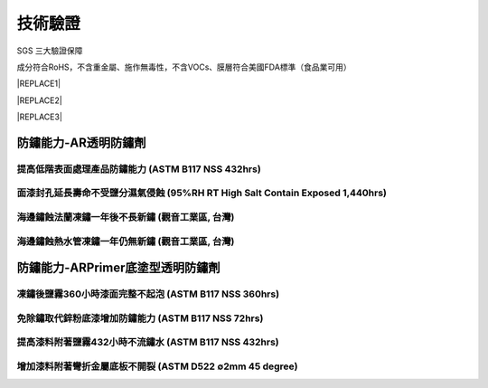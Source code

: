 
.. _h174fb648377959437b5c1f697c1c40:

技術驗證
########

SGS 三大驗證保障

成分符合RoHS，不含重金屬、施作無毒性，不含VOCs、膜層符合美國FDA標準（食品業可用）


|REPLACE1|

.. _h2c1d74277104e41780968148427e:





|REPLACE2|

.. _h2c1d74277104e41780968148427e:





|REPLACE3|

.. _h1e5c783e2e75b34293091849204a80:

防鏽能力-AR透明防鏽劑
=====================

.. _h59785b9594bf4f553912667b766f29:

提高低階表面處理產品防鏽能力  (ASTM B117 NSS 432hrs)
----------------------------------------------------

\ |IMG4|\ 

.. _h7d4f3554605d4928465e353e62762066:

面漆封孔延長壽命不受鹽分濕氣侵蝕    (95%RH RT High Salt Contain Exposed 1,440hrs)
---------------------------------------------------------------------------------

\ |IMG5|\ 

.. _h4893794c3f47f6f6c2280104a417e:

海邊鏽蝕法蘭凍鏽一年後不長新鏽    (觀音工業區, 台灣)
----------------------------------------------------

\ |IMG6|\ 

.. _h4893794c3f47f6f6c2280104a417e:

海邊鏽蝕熱水管凍鏽一年仍無新鏽    (觀音工業區, 台灣)
----------------------------------------------------

\ |IMG7|\ 

.. _h7a62212215f6d9324b39301b4d4c60:

防鏽能力-ARPrimer底塗型透明防鏽劑
=================================

.. _h3338285ae436a1955216e541e4c4c65:

凍鏽後鹽霧360小時漆面完整不起泡    (ASTM B117 NSS 360hrs)
---------------------------------------------------------

\ |IMG8|\ 

.. _h07e6a5b7e3267223b193679c5b643b:

免除鏽取代鋅粉底漆增加防鏽能力    (ASTM B117 NSS 72hrs)
-------------------------------------------------------

\ |IMG9|\ 

.. _h39637d948521e7b7421411770577f7c:

提高漆料附著鹽霧432小時不流鏽水    (ASTM B117 NSS 432hrs)
---------------------------------------------------------

\ |IMG10|\ 

.. _hf7f746347312486fa67f437c7f69:

增加漆料附著彎折金屬底板不開裂    (ASTM D522 ∅2mm 45 degree)
------------------------------------------------------------

\ |IMG11|\ 

.. bottom of content


.. |REPLACE1| raw:: html

    <style>
    td {
       border: solid 1px #ffffff !important;
    }
    </style>
.. |REPLACE2| raw:: html

    <table cellspacing="0" cellpadding="0" style="width:100%">
    <tbody>
    <tr><td style="text-align:center;width:31%;vertical-align:Top;padding-top:5px;padding-bottom:5px;padding-left:5px;padding-right:5px;border:solid 1px #000000"><p style="font-size:10px"><img src="_images/Veri-test_1.png" style="width:172px;height:242px;vertical-align: baseline;"></p><p style="font-size:16px"><p style="font-size:16px"><span  style="font-size:16px">RoHS Complaint</span></p><p style="font-size:10px"></td><td style="text-align:center;width:34%;vertical-align:Top;padding-top:5px;padding-bottom:5px;padding-left:5px;padding-right:5px;border:solid 1px #000000"><p><img src="_images/Veri-test_2.png" style="width:177px;height:225px;vertical-align: baseline;"> </p><p>VOCs Free</p></td><td style="text-align:center;width:34%;vertical-align:Top;padding-top:5px;padding-bottom:5px;padding-left:5px;padding-right:5px;border:solid 1px #000000"><p><img src="_images/Veri-test_3.png" style="width:176px;height:224px;vertical-align: baseline;"></p><p>US FDA</p></td></tr>
    </tbody></table>

.. |REPLACE3| raw:: html

    <style>
    div.wy-grid-for-nav li.wy-breadcrumbs-aside {
      display:none;
    }
    div.rtd-pro.wy-menu, div.rst-pro.wy-menu{
      margin-top:100%;
      opacity: 0.5;
    }
    </style>
.. |IMG1| image:: static/Veri-test_1.png
   :height: 242 px
   :width: 172 px

.. |IMG2| image:: static/Veri-test_2.png
   :height: 225 px
   :width: 177 px

.. |IMG3| image:: static/Veri-test_3.png
   :height: 224 px
   :width: 176 px

.. |IMG4| image:: static/Veri-test_4.png
   :height: 341 px
   :width: 601 px

.. |IMG5| image:: static/Veri-test_5.png
   :height: 341 px
   :width: 601 px

.. |IMG6| image:: static/Veri-test_6.png
   :height: 341 px
   :width: 601 px

.. |IMG7| image:: static/Veri-test_7.png
   :height: 341 px
   :width: 601 px

.. |IMG8| image:: static/Veri-test_8.png
   :height: 341 px
   :width: 601 px

.. |IMG9| image:: static/Veri-test_9.png
   :height: 341 px
   :width: 601 px

.. |IMG10| image:: static/Veri-test_10.png
   :height: 341 px
   :width: 601 px

.. |IMG11| image:: static/Veri-test_11.png
   :height: 341 px
   :width: 601 px
